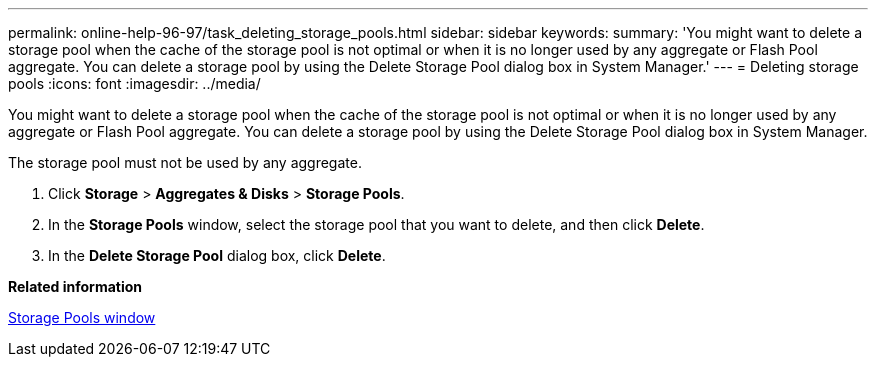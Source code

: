 ---
permalink: online-help-96-97/task_deleting_storage_pools.html
sidebar: sidebar
keywords: 
summary: 'You might want to delete a storage pool when the cache of the storage pool is not optimal or when it is no longer used by any aggregate or Flash Pool aggregate. You can delete a storage pool by using the Delete Storage Pool dialog box in System Manager.'
---
= Deleting storage pools
:icons: font
:imagesdir: ../media/

[.lead]
You might want to delete a storage pool when the cache of the storage pool is not optimal or when it is no longer used by any aggregate or Flash Pool aggregate. You can delete a storage pool by using the Delete Storage Pool dialog box in System Manager.

The storage pool must not be used by any aggregate.

. Click *Storage* > *Aggregates & Disks* > *Storage Pools*.
. In the *Storage Pools* window, select the storage pool that you want to delete, and then click *Delete*.
. In the *Delete Storage Pool* dialog box, click *Delete*.

*Related information*

xref:reference_storage_pools_window.adoc[Storage Pools window]
